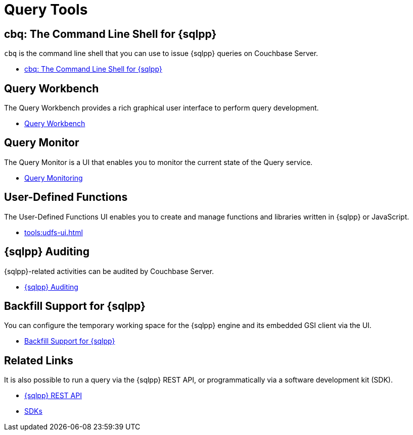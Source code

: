 = Query Tools
:page-role: tiles -toc
:!sectids:

// Pass through HTML styles for this page.

ifdef::basebackend-html[]
++++
<style type="text/css">
  /* Extend heading across page width */
  div.page-heading-title{
    flex-basis: 100%;
  }
</style>
++++
endif::[]

== cbq: The Command Line Shell for {sqlpp}

[.cmd]`cbq` is the command line shell that you can use to issue {sqlpp} queries on Couchbase Server.

* xref:tools:cbq-shell.adoc[cbq: The Command Line Shell for {sqlpp}]

== Query Workbench

The Query Workbench provides a rich graphical user interface to perform query development.

* xref:tools:query-workbench.adoc[Query Workbench]

== Query Monitor

The Query Monitor is a UI that enables you to monitor the current state of the Query service.

* xref:tools:query-monitoring.adoc[Query Monitoring]

== User-Defined Functions

The User-Defined Functions UI enables you to create and manage functions and libraries written in {sqlpp} or JavaScript.

* xref:tools:udfs-ui.adoc[]

== {sqlpp} Auditing

{sqlpp}-related activities can be audited by Couchbase Server.

* xref:n1ql:n1ql-language-reference/n1ql-auditing.adoc[{sqlpp} Auditing]

== Backfill Support for {sqlpp}

You can configure the temporary working space for the {sqlpp} engine and its embedded GSI client via the UI.

* xref:n1ql:n1ql-language-reference/backfill.adoc[Backfill Support for {sqlpp}]

== Related Links

It is also possible to run a query via the {sqlpp} REST API, or programmatically via a software development kit (SDK).

* xref:n1ql:n1ql-rest-api/index.adoc[{sqlpp} REST API]
* xref:sdk:overview.adoc[SDKs]
